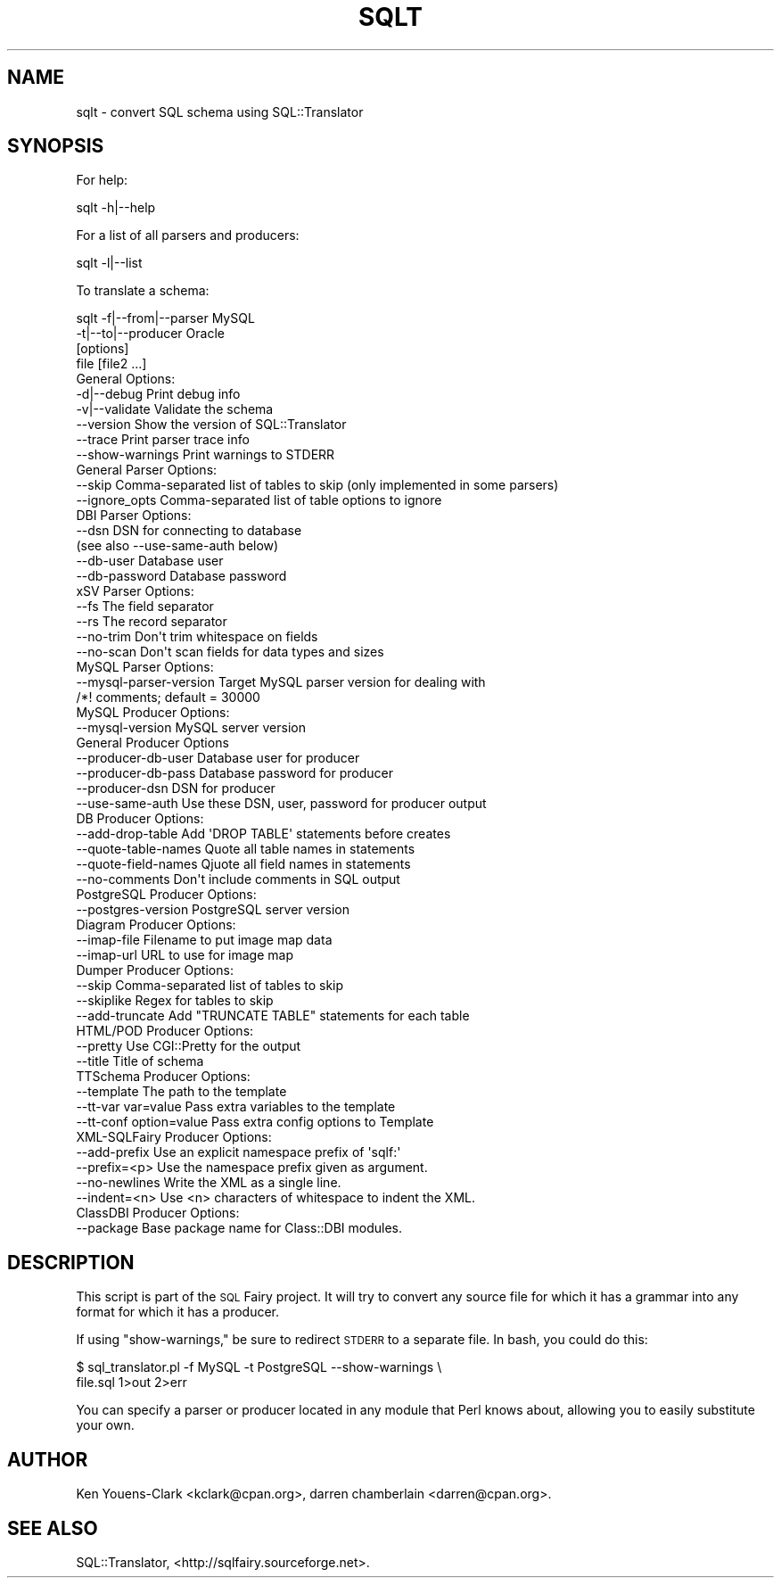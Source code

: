 .\" Automatically generated by Pod::Man 2.27 (Pod::Simple 3.28)
.\"
.\" Standard preamble:
.\" ========================================================================
.de Sp \" Vertical space (when we can't use .PP)
.if t .sp .5v
.if n .sp
..
.de Vb \" Begin verbatim text
.ft CW
.nf
.ne \\$1
..
.de Ve \" End verbatim text
.ft R
.fi
..
.\" Set up some character translations and predefined strings.  \*(-- will
.\" give an unbreakable dash, \*(PI will give pi, \*(L" will give a left
.\" double quote, and \*(R" will give a right double quote.  \*(C+ will
.\" give a nicer C++.  Capital omega is used to do unbreakable dashes and
.\" therefore won't be available.  \*(C` and \*(C' expand to `' in nroff,
.\" nothing in troff, for use with C<>.
.tr \(*W-
.ds C+ C\v'-.1v'\h'-1p'\s-2+\h'-1p'+\s0\v'.1v'\h'-1p'
.ie n \{\
.    ds -- \(*W-
.    ds PI pi
.    if (\n(.H=4u)&(1m=24u) .ds -- \(*W\h'-12u'\(*W\h'-12u'-\" diablo 10 pitch
.    if (\n(.H=4u)&(1m=20u) .ds -- \(*W\h'-12u'\(*W\h'-8u'-\"  diablo 12 pitch
.    ds L" ""
.    ds R" ""
.    ds C` ""
.    ds C' ""
'br\}
.el\{\
.    ds -- \|\(em\|
.    ds PI \(*p
.    ds L" ``
.    ds R" ''
.    ds C`
.    ds C'
'br\}
.\"
.\" Escape single quotes in literal strings from groff's Unicode transform.
.ie \n(.g .ds Aq \(aq
.el       .ds Aq '
.\"
.\" If the F register is turned on, we'll generate index entries on stderr for
.\" titles (.TH), headers (.SH), subsections (.SS), items (.Ip), and index
.\" entries marked with X<> in POD.  Of course, you'll have to process the
.\" output yourself in some meaningful fashion.
.\"
.\" Avoid warning from groff about undefined register 'F'.
.de IX
..
.nr rF 0
.if \n(.g .if rF .nr rF 1
.if (\n(rF:(\n(.g==0)) \{
.    if \nF \{
.        de IX
.        tm Index:\\$1\t\\n%\t"\\$2"
..
.        if !\nF==2 \{
.            nr % 0
.            nr F 2
.        \}
.    \}
.\}
.rr rF
.\"
.\" Accent mark definitions (@(#)ms.acc 1.5 88/02/08 SMI; from UCB 4.2).
.\" Fear.  Run.  Save yourself.  No user-serviceable parts.
.    \" fudge factors for nroff and troff
.if n \{\
.    ds #H 0
.    ds #V .8m
.    ds #F .3m
.    ds #[ \f1
.    ds #] \fP
.\}
.if t \{\
.    ds #H ((1u-(\\\\n(.fu%2u))*.13m)
.    ds #V .6m
.    ds #F 0
.    ds #[ \&
.    ds #] \&
.\}
.    \" simple accents for nroff and troff
.if n \{\
.    ds ' \&
.    ds ` \&
.    ds ^ \&
.    ds , \&
.    ds ~ ~
.    ds /
.\}
.if t \{\
.    ds ' \\k:\h'-(\\n(.wu*8/10-\*(#H)'\'\h"|\\n:u"
.    ds ` \\k:\h'-(\\n(.wu*8/10-\*(#H)'\`\h'|\\n:u'
.    ds ^ \\k:\h'-(\\n(.wu*10/11-\*(#H)'^\h'|\\n:u'
.    ds , \\k:\h'-(\\n(.wu*8/10)',\h'|\\n:u'
.    ds ~ \\k:\h'-(\\n(.wu-\*(#H-.1m)'~\h'|\\n:u'
.    ds / \\k:\h'-(\\n(.wu*8/10-\*(#H)'\z\(sl\h'|\\n:u'
.\}
.    \" troff and (daisy-wheel) nroff accents
.ds : \\k:\h'-(\\n(.wu*8/10-\*(#H+.1m+\*(#F)'\v'-\*(#V'\z.\h'.2m+\*(#F'.\h'|\\n:u'\v'\*(#V'
.ds 8 \h'\*(#H'\(*b\h'-\*(#H'
.ds o \\k:\h'-(\\n(.wu+\w'\(de'u-\*(#H)/2u'\v'-.3n'\*(#[\z\(de\v'.3n'\h'|\\n:u'\*(#]
.ds d- \h'\*(#H'\(pd\h'-\w'~'u'\v'-.25m'\f2\(hy\fP\v'.25m'\h'-\*(#H'
.ds D- D\\k:\h'-\w'D'u'\v'-.11m'\z\(hy\v'.11m'\h'|\\n:u'
.ds th \*(#[\v'.3m'\s+1I\s-1\v'-.3m'\h'-(\w'I'u*2/3)'\s-1o\s+1\*(#]
.ds Th \*(#[\s+2I\s-2\h'-\w'I'u*3/5'\v'-.3m'o\v'.3m'\*(#]
.ds ae a\h'-(\w'a'u*4/10)'e
.ds Ae A\h'-(\w'A'u*4/10)'E
.    \" corrections for vroff
.if v .ds ~ \\k:\h'-(\\n(.wu*9/10-\*(#H)'\s-2\u~\d\s+2\h'|\\n:u'
.if v .ds ^ \\k:\h'-(\\n(.wu*10/11-\*(#H)'\v'-.4m'^\v'.4m'\h'|\\n:u'
.    \" for low resolution devices (crt and lpr)
.if \n(.H>23 .if \n(.V>19 \
\{\
.    ds : e
.    ds 8 ss
.    ds o a
.    ds d- d\h'-1'\(ga
.    ds D- D\h'-1'\(hy
.    ds th \o'bp'
.    ds Th \o'LP'
.    ds ae ae
.    ds Ae AE
.\}
.rm #[ #] #H #V #F C
.\" ========================================================================
.\"
.IX Title "SQLT 1"
.TH SQLT 1 "2014-11-24" "perl v5.18.4" "User Contributed Perl Documentation"
.\" For nroff, turn off justification.  Always turn off hyphenation; it makes
.\" way too many mistakes in technical documents.
.if n .ad l
.nh
.SH "NAME"
sqlt \- convert SQL schema using SQL::Translator
.SH "SYNOPSIS"
.IX Header "SYNOPSIS"
For help:
.PP
.Vb 1
\&  sqlt \-h|\-\-help
.Ve
.PP
For a list of all parsers and producers:
.PP
.Vb 1
\&  sqlt \-l|\-\-list
.Ve
.PP
To translate a schema:
.PP
.Vb 4
\&  sqlt \-f|\-\-from|\-\-parser MySQL
\&       \-t|\-\-to|\-\-producer Oracle
\&       [options]
\&       file [file2 ...]
\&
\&  General Options:
\&
\&    \-d|\-\-debug         Print debug info
\&    \-v|\-\-validate      Validate the schema
\&    \-\-version          Show the version of SQL::Translator
\&    \-\-trace            Print parser trace info
\&    \-\-show\-warnings    Print warnings to STDERR
\&
\&  General Parser Options:
\&
\&    \-\-skip             Comma\-separated list of tables to skip (only implemented in some parsers)
\&    \-\-ignore_opts      Comma\-separated list of table options to ignore
\&
\&  DBI Parser Options:
\&
\&    \-\-dsn              DSN for connecting to database
\&                       (see also \-\-use\-same\-auth below)
\&    \-\-db\-user          Database user
\&    \-\-db\-password      Database password
\&
\&  xSV Parser Options:
\&
\&    \-\-fs               The field separator
\&    \-\-rs               The record separator
\&    \-\-no\-trim          Don\*(Aqt trim whitespace on fields
\&    \-\-no\-scan          Don\*(Aqt scan fields for data types and sizes
\&
\&  MySQL Parser Options:
\&
\&    \-\-mysql\-parser\-version  Target MySQL parser version for dealing with
\&                              /*! comments; default = 30000
\&
\&  MySQL Producer Options:
\&
\&    \-\-mysql\-version  MySQL server version
\&
\&  General Producer Options
\&
\&    \-\-producer\-db\-user   Database user for producer
\&    \-\-producer\-db\-pass   Database password for producer
\&    \-\-producer\-dsn       DSN for producer
\&    \-\-use\-same\-auth      Use these DSN, user, password for producer output
\&
\&  DB Producer Options:
\&
\&    \-\-add\-drop\-table   Add \*(AqDROP TABLE\*(Aq statements before creates
\&    \-\-quote\-table\-names  Quote all table names in statements
\&    \-\-quote\-field\-names  Qjuote all field names in statements
\&    \-\-no\-comments      Don\*(Aqt include comments in SQL output
\&
\&  PostgreSQL Producer Options:
\&
\&    \-\-postgres\-version   PostgreSQL server version
\&
\&  Diagram Producer Options:
\&
\&    \-\-imap\-file        Filename to put image map data
\&    \-\-imap\-url         URL to use for image map
\&
\&  Dumper Producer Options:
\&
\&    \-\-skip             Comma\-separated list of tables to skip
\&    \-\-skiplike         Regex for tables to skip
\&    \-\-add\-truncate     Add "TRUNCATE TABLE" statements for each table
\&
\&  HTML/POD Producer Options:
\&
\&    \-\-pretty           Use CGI::Pretty for the output
\&    \-\-title            Title of schema
\&
\&  TTSchema Producer Options:
\&
\&    \-\-template             The path to the template
\&    \-\-tt\-var var=value     Pass extra variables to the template
\&    \-\-tt\-conf option=value Pass extra config options to Template
\&
\&  XML\-SQLFairy Producer Options:
\&
\&    \-\-add\-prefix       Use an explicit namespace prefix of \*(Aqsqlf:\*(Aq
\&    \-\-prefix=<p>       Use the namespace prefix given as argument.
\&    \-\-no\-newlines      Write the XML as a single line.
\&    \-\-indent=<n>       Use <n> characters of whitespace to indent the XML.
\&
\&  ClassDBI Producer Options:
\&
\&    \-\-package          Base package name for Class::DBI modules.
.Ve
.SH "DESCRIPTION"
.IX Header "DESCRIPTION"
This script is part of the \s-1SQL\s0 Fairy project.  It will try to convert
any source file for which it has a grammar into any format for which
it has a producer.
.PP
If using \*(L"show-warnings,\*(R" be sure to redirect \s-1STDERR\s0 to a separate file.
In bash, you could do this:
.PP
.Vb 2
\&    $ sql_translator.pl \-f MySQL \-t PostgreSQL \-\-show\-warnings \e
\&       file.sql 1>out 2>err
.Ve
.PP
You can specify a parser or producer located in any module that Perl
knows about, allowing you to easily substitute your own.
.SH "AUTHOR"
.IX Header "AUTHOR"
Ken Youens-Clark <kclark@cpan.org>,
darren chamberlain <darren@cpan.org>.
.SH "SEE ALSO"
.IX Header "SEE ALSO"
SQL::Translator, <http://sqlfairy.sourceforge.net>.
